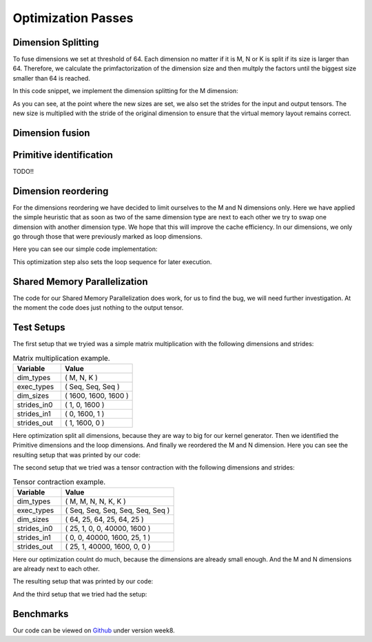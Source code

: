 
Optimization Passes
===================

Dimension Splitting
-------------------

To fuse dimensions we set at threshold of 64. Each dimension no matter if it is M, N or K is split if its size is larger than 64.
Therefore, we calculate the primfactorization of the dimension size and then multply the factors until the biggest size smaller than 64 is reached.

In this code snippet, we implement the dimension splitting for the M dimension:

.. code-block:: C++
    :linenos:

        // get M loop IDs
        std::vector<int64_t> m_loop_ids;
        for (size_t i = 0; i < _dim_types.size(); i++) {
            if (_dim_types[i] == dim_t::m) {
                m_loop_ids.push_back(i);
            }
        }

        // Split M dimension if it is bigger that 64
        for (size_t i = 0; i < m_loop_ids.size(); i++) {
            if (_dim_sizes[m_loop_ids[i]] > 64) {
                std::vector<int64_t> prims = prime_factors(_dim_sizes[m_loop_ids[i]]);

                // select prime factor smaller than 64
                int64_t new_size = find_new_size(prims);

                int64_t other_size = _dim_sizes[m_loop_ids[i]] / new_size;

                // insert dimension type
                _dim_types_storage.insert(_dim_types_storage.begin() + m_loop_ids[i] + 1, dim_t::m);
                _dim_types = _dim_types_storage;

                // insert dimension size
                _dim_sizes_storage.insert(_dim_sizes_storage.begin() + m_loop_ids[i], other_size);
                _dim_sizes_storage.insert(_dim_sizes_storage.begin() + m_loop_ids[i] + 1, new_size);
                _dim_sizes_storage.erase(_dim_sizes_storage.begin() + m_loop_ids[i] + 2);
                _dim_sizes = _dim_sizes_storage;

                // insert stride in0
                _strides_in0_storage.insert(_strides_in0_storage.begin() + m_loop_ids[i], new_size * _strides_in0[m_loop_ids[i]]);
                _strides_in0 = _strides_in0_storage;

                // insert stride in1
                _strides_in1_storage.insert(_strides_in1_storage.begin() + m_loop_ids[i] + 1, 0);
                _strides_in1 = _strides_in1_storage;

                // insert stride out
                _strides_out_storage.insert(_strides_out_storage.begin() + m_loop_ids[i], new_size * _strides_out[m_loop_ids[i]]);
                _strides_out = _strides_out_storage;
            }
        }

As you can see, at the point where the new sizes are set, we also set the strides for the input and output tensors. The new size is multiplied with the stride of the original dimension to ensure that the virtual memory layout remains correct.

Dimension fusion
----------------

Primitive identification
------------------------

TODO!!

Dimension reordering
--------------------

For the dimensions reordering we have decided to limit ourselves to the M and N dimensions only.
Here we have applied the simple heuristic that as soon as two of the same dimension type are next to each other we try to swap one dimension with another dimension type.
We hope that this will improve the cache efficiency.
In our dimensions, we only go through those that were previously marked as loop dimensions.

Here you can see our simple code implementation:

.. code-block:: C++
    :linenos:

         // count number of loop dimensions
        int64_t num_loops = 0;
        for (size_t i = 0; i < _dim_types.size(); i++) {
            if (_exec_types[i] == exec_t::seq) {
                num_loops++;
            }
        }

        if (num_loops < 1) {
            return TensorOperation::error_t::success;
        }

        _loop_order_storage.clear();
        _loop_order_storage.resize(num_loops);

        // put seq id loops inside loop order structure
        int64_t loop_id = 0;
        for (size_t i = 0; i < _dim_types.size(); i++) {
            if (_exec_types[i] == exec_t::seq) {
                _loop_order_storage[loop_id] = i;
                loop_id++;
            }
        }

        // interleave M and N loops
        for (size_t i = 0; i < _loop_order_storage.size(); i++) {
            if (_dim_types[_loop_order_storage[i]] == dim_t::m) {
                for (size_t j = i + 1; j < _loop_order_storage.size(); j++) {
                    if (_dim_types[_loop_order_storage[j]] == dim_t::n) {
                        std::swap(_loop_order_storage[i], _loop_order_storage[j]);
                        break;
                    }
                }
            }
        }

        _loop_order = _loop_order_storage;

This optimization step also sets the loop sequence for later execution.


Shared Memory Parallelization
-----------------------------

The code for our Shared Memory Parallelization does work, for us to find the bug, we will need further investigation. At the moment the code does just nothing to the output tensor.

.. code-block:: C++
    :linenos:

        /**
         * General-purpose loop implementation featuring first and last touch operations with OMP parallelization.
         *
         * @param ptr_in0      Pointer to the first input tensor's data.
         * @param ptr_in1      Pointer to the second input tensor's data (use nullptr if unary).
         * @param ptr_out      Pointer to the output tensor's data.
         * @param first_access True if first time accessing data of output tensor.
         * @param last_access  True if last time accessing data of output tensor.
         **/
        void execute_iter_parallel(const void* ptr_in0,
                                   const void* ptr_in1,
                                   void* ptr_out,
                                   bool first_access,
                                   bool last_access) {
            int64_t num_parallel_loops = 0;
            int64_t size_parallel_loops = 1;
            for (exec_t dim : _exec_types) {
                if (dim == exec_t::shared) {
                    size_parallel_loops *= _loop_sizes[num_parallel_loops];
                    num_parallel_loops++;
                }
            }
    #pragma omp parallel for
            for (int64_t it_all = 0; it_all < size_parallel_loops; it_all++) {
                int64_t it_remaining = it_all;

                bool is_first = (it_all == 0);
                bool is_last = (it_all == size_parallel_loops - 1);

                const char* temp_ptr_in0 = static_cast<const char*>(ptr_in0);
                const char* temp_ptr_in1 = static_cast<const char*>(ptr_in1);
                char* temp_ptr_out = static_cast<char*>(ptr_out);

                for (int64_t id_loop = num_parallel_loops - 1; id_loop >= 0; id_loop--) {
                    // calculate loop index l_it for loop l_id_loop
                    int64_t it = it_remaining % _loop_sizes[id_loop];
                    it_remaining = it_remaining / _loop_sizes[id_loop];

                    // update pointer with strides
                    temp_ptr_in0 += it * _strides_in0[id_loop];
                    temp_ptr_in1 += it * _strides_in1[id_loop];
                    temp_ptr_out += it * _strides_out[id_loop];
                }
                // call non parallel loops or kernel

                bool thread_first_access = first_access && (it_all == 0);
                bool thread_last_access = last_access && (it_all == size_parallel_loops - 1);

                execute_iter(num_parallel_loops,
                             temp_ptr_in0,
                             temp_ptr_in1,
                             temp_ptr_out,
                             thread_first_access,
                             thread_last_access);
            }
        }




Test Setups
-----------

The first setup that we tryied was a simple matrix multiplication with the following dimensions and strides:

.. list-table:: Matrix multiplication example.
   :widths: 40 60
   :header-rows: 1

   * - Variable
     - Value
   * - dim_types
     - (    M,    N,    K )
   * - exec_types
     - (  Seq,  Seq,  Seq )
   * - dim_sizes
     - ( 1600, 1600, 1600 )
   * - strides_in0
     - (    1,    0, 1600 )
   * - strides_in1
     - (    0, 1600,    1 )
   * - strides_out
     - (    1, 1600,    0 )

Here optimization split all dimensions, because they are way to big for our kernel generator.
Then we identified the Primitive dimensions and the loop dimensions.
And finally we reordered the M and N dimension.
Here you can see the resulting setup that was printed by our code:

.. code-block:: text
    :linenos:

    Testing Setting 1
    ***********************
    TensorOperation setup:
    dtype: 0
    prim_first_touch: 99
    prim_main: 3
    prim_last_touch: 99
    id_first_primitive_loop: 0
    id_prim_m: 1
    id_prim_n: 2
    id_prim_k: 4
    id_prim_br: 5
    strides_in0: 64 1 0 0 102400 1600 
    strides_in1: 0 0 1600 102400 1 64 
    strides_out: 64 1 102400 1600 0 0 
    dim_types: 1 1 2 2 3 3 
    dim_sizes: 25 64 64 25 64 25 
    exec_types: 0 1 1 0 1 1 
    loop_sizes: 25 1 1 25 1 1 
    loop_order: 3 0 
    lda: 1600
    ldb: 1600
    ldc: 1600
    in0_br_stride: 1600
    in1_br_stride: 64
    Setting 1 completed.
    ************************
        

The second setup that we tried was a tensor contraction with the following dimensions and strides:

.. list-table:: Tensor contraction example.
   :widths: 30 70
   :header-rows: 1

   * - Variable
     - Value
   * - dim_types
     - (   M,    M,     N,    N,     K,    K )
   * - exec_types
     - ( Seq,  Seq,   Seq,  Seq,   Seq,  Seq )
   * - dim_sizes
     - (  64,   25,    64,   25,    64,   25 )
   * - strides_in0
     - (  25,    1,     0,    0, 40000, 1600 )
   * - strides_in1
     - (   0,    0, 40000, 1600,    25,    1 )
   * - strides_out
     - (  25,    1, 40000, 1600,     0,    0 )

Here our optimization coulnt do much, because the dimensions are already small enough.
And the M and N dimensions are already next to each other.

The resulting setup that was printed by our code:

.. code-block:: text
    :linenos:

    Testing Setting 2
    ***********************
    TensorOperation setup:
    dtype: 0
    prim_first_touch: 99
    prim_main: 3
    prim_last_touch: 99
    id_prim_m: 1
    id_prim_n: 3
    id_prim_k: 5
    id_prim_br: 4
    strides_in0: 25 1 0 0 40000 1600 
    strides_in1: 0 0 40000 1600 25 1 
    strides_out: 25 1 40000 1600 0 0 
    dim_types: 1 1 2 2 3 3 
    dim_sizes: 64 25 64 25 64 25 
    exec_types: 0 1 0 1 1 1 
    loop_sizes: 64 1 64 1 1 1 
    loop_order: 2 0 
    lda: 1600
    ldb: 1600
    ldc: 1600
    in0_br_stride: 40000
    in1_br_stride: 25
    Setting 2 completed.
    ************************

And the third setup that we tried had the setup:

.. .. list-table:: Tensor contraction example.
..    :widths: 30 70
..    :header-rows: 1


Benchmarks
----------



Our code can be viewed on `Github <https://github.com/stefan0re/machine_learning_compiler>`_ under version week8.
